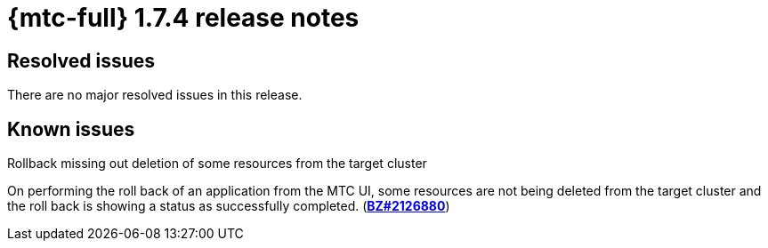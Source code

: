 
// Module included in the following assemblies:
//
// * migration_toolkit_for_containers/mtc-release-notes.adoc
:_mod-docs-content-type: REFERENCE
[id="migration-mtc-release-notes-1-7-04_{context}"]
= {mtc-full} 1.7.4 release notes

[id="resolved-issues-1-7-04_{context}"]
== Resolved issues

There are no major resolved issues in this release.


[id="known-issues-1-7-04_{context}"]
== Known issues

.Rollback missing out deletion of some resources from the target cluster
On performing the roll back of an application from the MTC UI, some resources are not being deleted from the target cluster and the roll back is showing a status as successfully completed. (link:https://bugzilla.redhat.com/show_bug.cgi?id=2126880[*BZ#2126880*])


